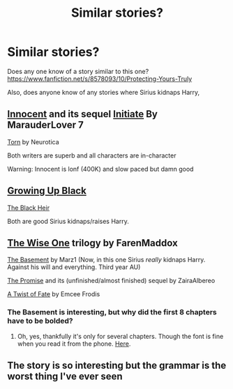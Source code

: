 #+TITLE: Similar stories?

* Similar stories?
:PROPERTIES:
:Score: 5
:DateUnix: 1417332457.0
:DateShort: 2014-Nov-30
:FlairText: Request
:END:
Does any one know of a story similar to this one? [[https://www.fanfiction.net/s/8578093/10/Protecting-Yours-Truly]]

Also, does anyone know of any stories where Sirius kidnaps Harry,


** [[https://www.fanfiction.net/s/9469064/1/Innocent][Innocent]] and its sequel [[https://www.fanfiction.net/s/10093402/1/Initiate][Initiate]] By MarauderLover 7

[[https://www.fanfiction.net/s/6036153/1/Torn][Torn]] by Neurotica

Both writers are superb and all characters are in-character

Warning: Innocent is lonf (400K) and slow paced but damn good
:PROPERTIES:
:Author: Notosk
:Score: 3
:DateUnix: 1417336417.0
:DateShort: 2014-Nov-30
:END:


** [[https://www.fanfiction.net/s/6518287/1/Growing-Up-Black][Growing Up Black]]

[[https://www.fanfiction.net/s/3762636/1/The-Black-Heir][The Black Heir]]

Both are good Sirius kidnaps/raises Harry.
:PROPERTIES:
:Author: NaughtyGaymer
:Score: 1
:DateUnix: 1417333778.0
:DateShort: 2014-Nov-30
:END:


** [[https://www.fanfiction.net/s/4062601/1/The-Wise-One-Book-One-Becoming][The Wise One]] trilogy by FarenMaddox

[[https://www.fanfiction.net/s/1625069/1/The-Basement][The Basement]] by Marz1 (Now, in this one Sirius /really/ kidnaps Harry. Against his will and everything. Third year AU)

[[https://www.fanfiction.net/s/4674115/1/The-Promise][The Promise]] and its (unfinished/almost finished) sequel by ZairaAlbereo

[[https://www.fanfiction.net/s/7679830/1/A-Twist-of-Fate][A Twist of Fate]] by Emcee Frodis
:PROPERTIES:
:Author: dinara_n
:Score: 1
:DateUnix: 1417355306.0
:DateShort: 2014-Nov-30
:END:

*** The Basement is interesting, but why did the first 8 chapters have to be bolded?
:PROPERTIES:
:Author: incestfic
:Score: 2
:DateUnix: 1417378481.0
:DateShort: 2014-Nov-30
:END:

**** Oh, yes, thankfully it's only for several chapters. Though the font is fine when you read it from the phone. [[https://m.fanfiction.net/s/1625069/1/The-Basement][Here]].
:PROPERTIES:
:Author: dinara_n
:Score: 2
:DateUnix: 1417383996.0
:DateShort: 2014-Dec-01
:END:


** The story is so interesting but the grammar is the worst thing I've ever seen
:PROPERTIES:
:Author: SkyTroupe
:Score: 1
:DateUnix: 1417441524.0
:DateShort: 2014-Dec-01
:END:
